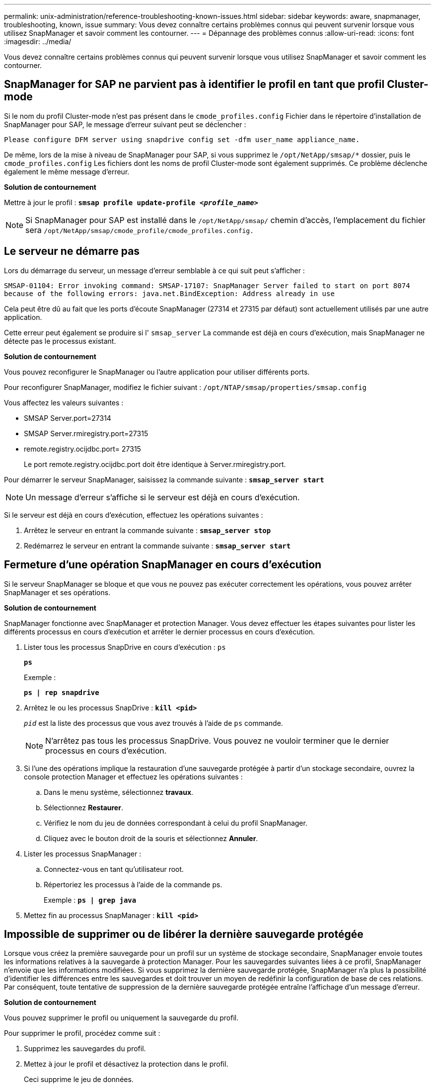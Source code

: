 ---
permalink: unix-administration/reference-troubleshooting-known-issues.html 
sidebar: sidebar 
keywords: aware, snapmanager, troubleshooting, known, issue 
summary: Vous devez connaître certains problèmes connus qui peuvent survenir lorsque vous utilisez SnapManager et savoir comment les contourner. 
---
= Dépannage des problèmes connus
:allow-uri-read: 
:icons: font
:imagesdir: ../media/


[role="lead"]
Vous devez connaître certains problèmes connus qui peuvent survenir lorsque vous utilisez SnapManager et savoir comment les contourner.



== SnapManager for SAP ne parvient pas à identifier le profil en tant que profil Cluster-mode

Si le nom du profil Cluster-mode n'est pas présent dans le `cmode_profiles.config` Fichier dans le répertoire d'installation de SnapManager pour SAP, le message d'erreur suivant peut se déclencher :

`Please configure DFM server using snapdrive config set -dfm user_name appliance_name.`

De même, lors de la mise à niveau de SnapManager pour SAP, si vous supprimez le ``/opt/NetApp/smsap/*`` dossier, puis le `cmode_profiles.config` Les fichiers dont les noms de profil Cluster-mode sont également supprimés. Ce problème déclenche également le même message d'erreur.

*Solution de contournement*

Mettre à jour le profil : `*smsap profile update-profile _<profile_name>_*`


NOTE: Si SnapManager pour SAP est installé dans le ``/opt/NetApp/smsap/`` chemin d'accès, l'emplacement du fichier sera ``/opt/NetApp/smsap/cmode_profile/cmode_profiles.config.``



== Le serveur ne démarre pas

Lors du démarrage du serveur, un message d'erreur semblable à ce qui suit peut s'afficher :

`SMSAP-01104: Error invoking command: SMSAP-17107: SnapManager Server failed to start on port 8074 because of the following errors: java.net.BindException: Address already in use`

Cela peut être dû au fait que les ports d'écoute SnapManager (27314 et 27315 par défaut) sont actuellement utilisés par une autre application.

Cette erreur peut également se produire si l' `smsap_server` La commande est déjà en cours d'exécution, mais SnapManager ne détecte pas le processus existant.

*Solution de contournement*

Vous pouvez reconfigurer le SnapManager ou l'autre application pour utiliser différents ports.

Pour reconfigurer SnapManager, modifiez le fichier suivant : ``/opt/NTAP/smsap/properties/smsap.config``

Vous affectez les valeurs suivantes :

* SMSAP Server.port=27314
* SMSAP Server.rmiregistry.port=27315
* remote.registry.ocijdbc.port= 27315
+
Le port remote.registry.ocijdbc.port doit être identique à Server.rmiregistry.port.



Pour démarrer le serveur SnapManager, saisissez la commande suivante : `*smsap_server start*`


NOTE: Un message d'erreur s'affiche si le serveur est déjà en cours d'exécution.

Si le serveur est déjà en cours d'exécution, effectuez les opérations suivantes :

. Arrêtez le serveur en entrant la commande suivante : `*smsap_server stop*`
. Redémarrez le serveur en entrant la commande suivante : `*smsap_server start*`




== Fermeture d'une opération SnapManager en cours d'exécution

Si le serveur SnapManager se bloque et que vous ne pouvez pas exécuter correctement les opérations, vous pouvez arrêter SnapManager et ses opérations.

*Solution de contournement*

SnapManager fonctionne avec SnapManager et protection Manager. Vous devez effectuer les étapes suivantes pour lister les différents processus en cours d'exécution et arrêter le dernier processus en cours d'exécution.

. Lister tous les processus SnapDrive en cours d'exécution : `ps`
+
`*ps*`

+
Exemple :

+
`*ps  | rep snapdrive*`

. Arrêtez le ou les processus SnapDrive : `*kill <pid>*`
+
`_pid_` est la liste des processus que vous avez trouvés à l'aide de `ps` commande.

+

NOTE: N'arrêtez pas tous les processus SnapDrive. Vous pouvez ne vouloir terminer que le dernier processus en cours d'exécution.

. Si l'une des opérations implique la restauration d'une sauvegarde protégée à partir d'un stockage secondaire, ouvrez la console protection Manager et effectuez les opérations suivantes :
+
.. Dans le menu système, sélectionnez *travaux*.
.. Sélectionnez *Restaurer*.
.. Vérifiez le nom du jeu de données correspondant à celui du profil SnapManager.
.. Cliquez avec le bouton droit de la souris et sélectionnez *Annuler*.


. Lister les processus SnapManager :
+
.. Connectez-vous en tant qu'utilisateur root.
.. Répertoriez les processus à l'aide de la commande ps.
+
Exemple : `*ps | grep java*`



. Mettez fin au processus SnapManager : `*kill <pid>*`




== Impossible de supprimer ou de libérer la dernière sauvegarde protégée

Lorsque vous créez la première sauvegarde pour un profil sur un système de stockage secondaire, SnapManager envoie toutes les informations relatives à la sauvegarde à protection Manager. Pour les sauvegardes suivantes liées à ce profil, SnapManager n'envoie que les informations modifiées. Si vous supprimez la dernière sauvegarde protégée, SnapManager n'a plus la possibilité d'identifier les différences entre les sauvegardes et doit trouver un moyen de redéfinir la configuration de base de ces relations. Par conséquent, toute tentative de suppression de la dernière sauvegarde protégée entraîne l'affichage d'un message d'erreur.

*Solution de contournement*

Vous pouvez supprimer le profil ou uniquement la sauvegarde du profil.

Pour supprimer le profil, procédez comme suit :

. Supprimez les sauvegardes du profil.
. Mettez à jour le profil et désactivez la protection dans le profil.
+
Ceci supprime le jeu de données.

. Supprimez la dernière sauvegarde protégée.
. Supprimez le profil.


Pour supprimer uniquement la sauvegarde, effectuez les opérations suivantes :

. Créer une autre copie de sauvegarde du profil.
. Transférez cette copie de sauvegarde vers un système de stockage secondaire.
. Supprimez la copie de sauvegarde précédente.




== Impossible de gérer les noms de destination du fichier journal d'archives si les noms de destination font partie d'autres noms de destination

Lors de la création d'une sauvegarde du journal d'archivage, si l'utilisateur exclut une destination faisant partie d'autres noms de destination, les autres noms de destination sont également exclus.

Par exemple, supposons que trois destinations sont disponibles pour être exclues : ``/dest, /dest1,`` et ``/dest2.`` Lors de la création de la sauvegarde du fichier journal d'archives, si vous l'excluez ``/dest`` à l'aide de la commande

[listing]
----
smsap backup create -profile almsamp1 -data -online -archivelogs  -exclude-dest /dest
----
, SnapManager pour SAP exclut toutes les destinations commençant par /dest.

*Solution de contournement*

* Ajoutez un séparateur de chemin après la configuration des destinations dans `v$archive_dest`. Par exemple, modifiez le ``/dest`` à ``/dest/``.
* Lors de la création d'une sauvegarde, incluez les destinations au lieu d'exclure toute destination.




== La restauration des fichiers de contrôle multiplexés sur la gestion automatique du stockage (ASM) et le stockage non ASM échoue

Lorsque les fichiers de contrôle sont multiplexés sur le stockage ASM et non ASM, l'opération de sauvegarde est réussie. Cependant, lorsque vous essayez de restaurer les fichiers de contrôle à partir de cette sauvegarde réussie, l'opération de restauration échoue.



== Échec de l'opération de clonage de SnapManager

Lorsque vous clonez une sauvegarde dans SnapManager, le serveur DataFabric Manager risque de ne pas détecter les volumes et d'afficher le message d'erreur suivant :

`SMSAP-13032: Cannot perform operation: Clone Create. Root cause: SMSAP-11007: Error cloning from snapshot: FLOW-11019: Failure in ExecuteConnectionSteps: SD-00018: Error discovering storage for /mnt/datafile_clone3: SD-10016: Error executing snapdrive command "/usr/sbin/snapdrive storage show -fs /mnt/datafile_clone3": 0002-719 Warning: Could not check SD.Storage.Read access on volume filer:/vol/SnapManager_20091122235002515_vol1 for user user-vm5\oracle on Operations Manager servers x.x.x.x`

`Reason: Invalid resource specified. Unable to find its Id on Operations Manager server 10.x.x.x`

Cela se produit si le système de stockage possède un grand nombre de volumes.

*Solution de contournement*

Vous devez effectuer l'une des opérations suivantes :

* Depuis le serveur Data Fabric Manager, exécutez
+
`*dfm host discover _storage_system_*`

+
Vous pouvez également ajouter la commande dans un fichier de script shell et planifier un travail dans le serveur DataFabric Manager afin d'exécuter le script à intervalles réguliers.

* Augmenter la valeur de `_dfm-rbac-retries_` dans le `Snapdrive.conf` fichier.
+
SnapDrive utilise la valeur de l'intervalle de rafraîchissement par défaut et le nombre de tentatives par défaut. La valeur par défaut de `_dfm-rbac-retry-sleep-secs_` est de 15 secondes et `_dfm-rbac-retries_` est de 12 itérations.

+

NOTE: L'intervalle d'actualisation d'Operations Manager dépend du nombre de systèmes de stockage, du nombre d'objets de stockage du système et de la charge sur le serveur DataFabric Manager.



À titre de recommandation, effectuez les opérations suivantes :

. Depuis le serveur DataFabric Manager, exécutez manuellement la commande suivante pour tous les systèmes de stockage secondaires associés au dataset :
+
`*dfm host discover _storage_system_*`

. Doublez le temps nécessaire à l'exécution de l'opération de découverte de l'hôte et affectez cette valeur à `_dfm-rbac-retry-sleep-secs_`.
+
Par exemple, si l'opération a pris 11 secondes, vous pouvez définir la valeur de `_dfm-rbac-retry-sleep-secs_` à 22 (11*2).





== La taille des bases de données de référentiel augmente avec le temps et non avec le nombre de sauvegardes

La taille de la base de données de référentiel augmente avec le temps car les opérations SnapManager insèrent ou suppriment des données dans le schéma dans les tables de bases de données de référentiel, ce qui entraîne une utilisation élevée de l'espace d'indexation.

*Solution de contournement*

Vous devez surveiller et reconstruire les index conformément aux directives Oracle pour contrôler l'espace utilisé par le schéma du référentiel.



== L'interface graphique de SnapManager est inaccessible et les opérations de SnapManager échouent lorsque la base de données du référentiel est en panne

Les opérations SnapManager échouent et vous ne pouvez pas accéder à l'interface graphique lorsque la base de données du référentiel est en panne.

Le tableau suivant répertorie les différentes actions que vous pouvez effectuer et leurs exceptions :

[cols="1a,3a"]
|===
| Exploitation | Exceptions 


 a| 
Ouverture d'un référentiel fermé
 a| 
Le message d'erreur suivant est connecté `sm_gui.log: [WARN ]: SMSAP-01106: Error occurred while querying the repository: Closed Connection java.sql.SQLException: Closed Connection.`



 a| 
Actualisation d'un référentiel ouvert en appuyant sur F5
 a| 
Une exception de référentiel s'affiche dans l'interface utilisateur graphique et consigne également une exception NullPointerException dans le `sm_gui.log` fichier.



 a| 
Actualisation du serveur hôte
 a| 
Une exception NullPointerException est consignée dans le `sumo_gui.log` fichier.



 a| 
Création d'un nouveau profil
 a| 
Une exception NullPointerException s'affiche dans la fenêtre Configuration du profil.



 a| 
Actualisation d'un profil
 a| 
L'exception SQL suivante est connectée `sm_gui.log: [WARN ]: SMSAP-01106: Error occurred while querying the repository: Closed Connection.`



 a| 
Accès à une sauvegarde
 a| 
Le message d'erreur suivant est connecté ``sm_gui.log: Failed to lazily initialize a collection.``



 a| 
Affichage des propriétés de clone
 a| 
Le message d'erreur suivant est connecté `sm_gui.log` et ``sumo_gui.log: Failed to lazily initialize a collection.``

|===
*Solution de contournement*

Vous devez vous assurer que la base de données du référentiel est en cours d'exécution lorsque vous souhaitez accéder à l'interface graphique ou exécuter des opérations SnapManager.



== Impossible de créer des fichiers temporaires pour la base de données clonée

Lorsque des fichiers d'espaces de table temporaires de la base de données cible sont placés dans des points de montage différents du point de montage des fichiers de données, l'opération de création de clone a réussi mais SnapManager ne parvient pas à créer de fichiers temporaires pour la base de données clonée.

*Solution de contournement*

Vous devez effectuer l'une des opérations suivantes :

* Assurez-vous que la base de données cible est définie de manière à ce que les fichiers temporaires soient placés au même point de montage que les fichiers de données.
* Créez ou ajoutez manuellement des fichiers temporaires dans la base de données clonée.




== Impossible de migrer le protocole de NFSv3 vers NFSv4

Vous pouvez migrer le protocole de NFSv3 vers NFSv4 en activant la `enable-migrate-nfs-version` paramètre dans le `snapdrive.conf` fichier. Lors de la migration, SnapDrive prend uniquement en compte la version du protocole, indépendamment des options de point de montage telles que `rw, largefiles, nosuid,` et ainsi de suite.

Toutefois, après la migration du protocole vers NFSv4, lorsque vous restaurez la sauvegarde créée à l'aide de NFSv3, la situation suivante se produit :

* Si NFSv3 et NFSv4 sont activés au niveau du stockage, la restauration réussit, mais elle est montée avec les options de point de montage disponibles pendant la sauvegarde.
* Si NFSv4 n'est activé que au niveau du stockage, la restauration réussit et seule la version du protocole (NFSv4) est conservée.
+
Toutefois, les autres options de point de montage, telles que `rw, largefiles, nosuid,` et ainsi de suite ne sont pas conservées.



*Solution de contournement*

Vous devez arrêter manuellement la base de données, démonter les points de montage de la base de données et monter avec les options disponibles avant la restauration.



== Échec de la sauvegarde de la base de données de secours Data Guard

Si un emplacement de journal d'archivage est configuré avec le nom de service de la base de données primaire, la sauvegarde de la base de données de secours Data Guard échoue.

*Solution de contournement*

Dans l'interface utilisateur graphique, vous devez effacer *spécifier l'emplacement du journal d'archives externes* correspondant au nom de service de la base de données principale.
